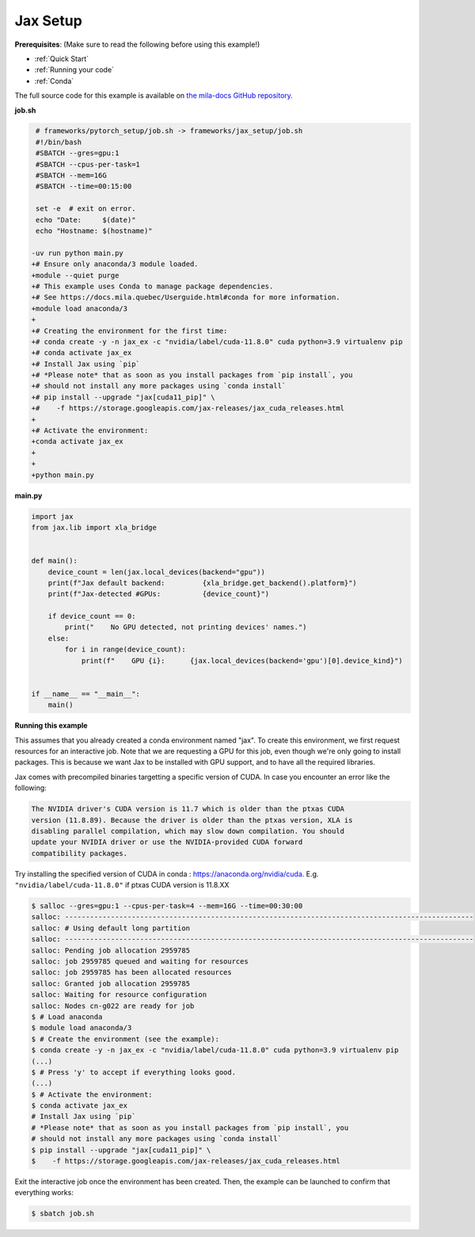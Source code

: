 .. NOTE: This file is auto-generated from examples/frameworks/jax_setup/index.rst
.. This is done so this file can be easily viewed from the GitHub UI.
.. **DO NOT EDIT**

.. _jax_setup:

Jax Setup
=========

**Prerequisites**: (Make sure to read the following before using this example!)

* :ref:`Quick Start`
* :ref:`Running your code`
* :ref:`Conda`

The full source code for this example is available on `the mila-docs GitHub
repository.
<https://github.com/mila-iqia/mila-docs/tree/master/docs/examples/frameworks/jax_setup>`_


**job.sh**

.. code:: diff

    # frameworks/pytorch_setup/job.sh -> frameworks/jax_setup/job.sh
    #!/bin/bash
    #SBATCH --gres=gpu:1
    #SBATCH --cpus-per-task=1
    #SBATCH --mem=16G
    #SBATCH --time=00:15:00

    set -e  # exit on error.
    echo "Date:     $(date)"
    echo "Hostname: $(hostname)"

   -uv run python main.py
   +# Ensure only anaconda/3 module loaded.
   +module --quiet purge
   +# This example uses Conda to manage package dependencies.
   +# See https://docs.mila.quebec/Userguide.html#conda for more information.
   +module load anaconda/3
   +
   +# Creating the environment for the first time:
   +# conda create -y -n jax_ex -c "nvidia/label/cuda-11.8.0" cuda python=3.9 virtualenv pip
   +# conda activate jax_ex
   +# Install Jax using `pip`
   +# *Please note* that as soon as you install packages from `pip install`, you
   +# should not install any more packages using `conda install`
   +# pip install --upgrade "jax[cuda11_pip]" \
   +#    -f https://storage.googleapis.com/jax-releases/jax_cuda_releases.html
   +
   +# Activate the environment:
   +conda activate jax_ex
   +
   +
   +python main.py


**main.py**

.. code:: python

   import jax
   from jax.lib import xla_bridge


   def main():
       device_count = len(jax.local_devices(backend="gpu"))
       print(f"Jax default backend:         {xla_bridge.get_backend().platform}")
       print(f"Jax-detected #GPUs:          {device_count}")

       if device_count == 0:
           print("    No GPU detected, not printing devices' names.")
       else:
           for i in range(device_count):
               print(f"    GPU {i}:      {jax.local_devices(backend='gpu')[0].device_kind}")


   if __name__ == "__main__":
       main()


**Running this example**

This assumes that you already created a conda environment named "jax". To create
this environment, we first request resources for an interactive job.  Note that
we are requesting a GPU for this job, even though we're only going to install
packages. This is because we want Jax to be installed with GPU support, and to
have all the required libraries.

Jax comes with precompiled binaries targetting a specific version of CUDA. In
case you encounter an error like the following:

.. code-block::

   The NVIDIA driver's CUDA version is 11.7 which is older than the ptxas CUDA
   version (11.8.89). Because the driver is older than the ptxas version, XLA is
   disabling parallel compilation, which may slow down compilation. You should
   update your NVIDIA driver or use the NVIDIA-provided CUDA forward
   compatibility packages.

Try installing the specified version of CUDA in conda :
https://anaconda.org/nvidia/cuda. E.g. ``"nvidia/label/cuda-11.8.0"`` if ptxas
CUDA version is 11.8.XX

.. code-block:: bash

    $ salloc --gres=gpu:1 --cpus-per-task=4 --mem=16G --time=00:30:00
    salloc: --------------------------------------------------------------------------------------------------
    salloc: # Using default long partition
    salloc: --------------------------------------------------------------------------------------------------
    salloc: Pending job allocation 2959785
    salloc: job 2959785 queued and waiting for resources
    salloc: job 2959785 has been allocated resources
    salloc: Granted job allocation 2959785
    salloc: Waiting for resource configuration
    salloc: Nodes cn-g022 are ready for job
    $ # Load anaconda
    $ module load anaconda/3
    $ # Create the environment (see the example):
    $ conda create -y -n jax_ex -c "nvidia/label/cuda-11.8.0" cuda python=3.9 virtualenv pip
    (...)
    $ # Press 'y' to accept if everything looks good.
    (...)
    $ # Activate the environment:
    $ conda activate jax_ex
    # Install Jax using `pip`
    # *Please note* that as soon as you install packages from `pip install`, you
    # should not install any more packages using `conda install`
    $ pip install --upgrade "jax[cuda11_pip]" \
    $    -f https://storage.googleapis.com/jax-releases/jax_cuda_releases.html

Exit the interactive job once the environment has been created. Then, the
example can be launched to confirm that everything works:

.. code-block:: bash

    $ sbatch job.sh
